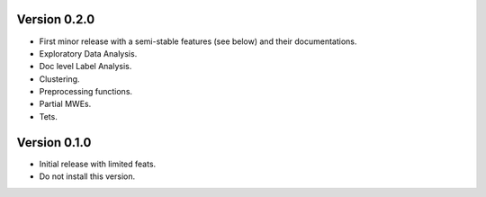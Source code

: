 Version 0.2.0
-------------

- First minor release with a semi-stable features (see below) and their documentations.
- Exploratory Data Analysis.
- Doc level Label Analysis.
- Clustering.
- Preprocessing functions.
- Partial MWEs.
- Tets.


Version 0.1.0
-------------

- Initial release with limited feats.
- Do not install this version.
